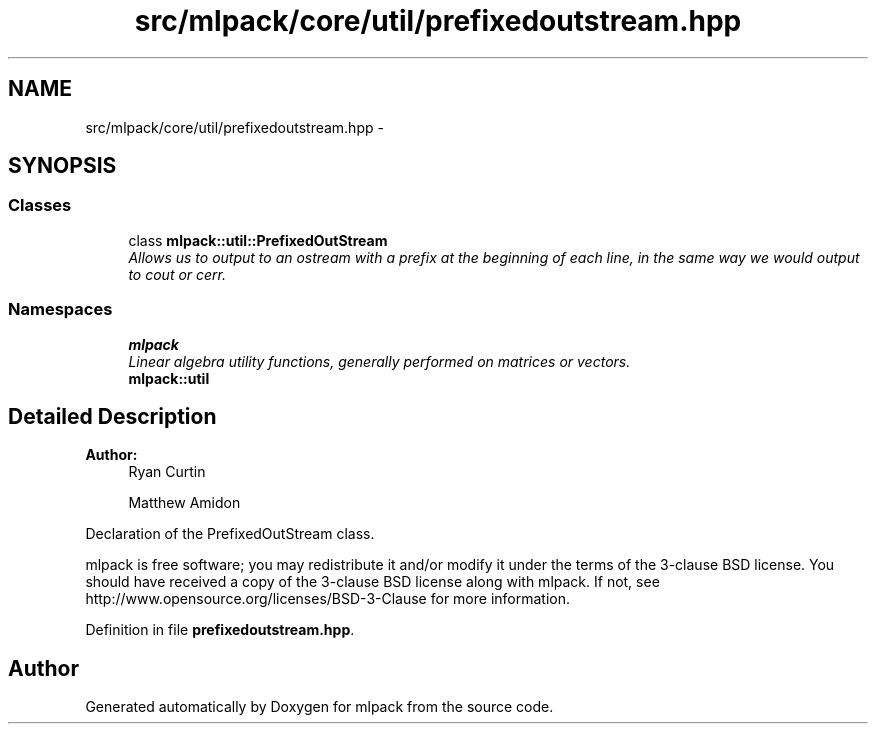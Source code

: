 .TH "src/mlpack/core/util/prefixedoutstream.hpp" 3 "Sat Mar 25 2017" "Version master" "mlpack" \" -*- nroff -*-
.ad l
.nh
.SH NAME
src/mlpack/core/util/prefixedoutstream.hpp \- 
.SH SYNOPSIS
.br
.PP
.SS "Classes"

.in +1c
.ti -1c
.RI "class \fBmlpack::util::PrefixedOutStream\fP"
.br
.RI "\fIAllows us to output to an ostream with a prefix at the beginning of each line, in the same way we would output to cout or cerr\&. \fP"
.in -1c
.SS "Namespaces"

.in +1c
.ti -1c
.RI " \fBmlpack\fP"
.br
.RI "\fILinear algebra utility functions, generally performed on matrices or vectors\&. \fP"
.ti -1c
.RI " \fBmlpack::util\fP"
.br
.in -1c
.SH "Detailed Description"
.PP 

.PP
\fBAuthor:\fP
.RS 4
Ryan Curtin 
.PP
Matthew Amidon
.RE
.PP
Declaration of the PrefixedOutStream class\&.
.PP
mlpack is free software; you may redistribute it and/or modify it under the terms of the 3-clause BSD license\&. You should have received a copy of the 3-clause BSD license along with mlpack\&. If not, see http://www.opensource.org/licenses/BSD-3-Clause for more information\&. 
.PP
Definition in file \fBprefixedoutstream\&.hpp\fP\&.
.SH "Author"
.PP 
Generated automatically by Doxygen for mlpack from the source code\&.
